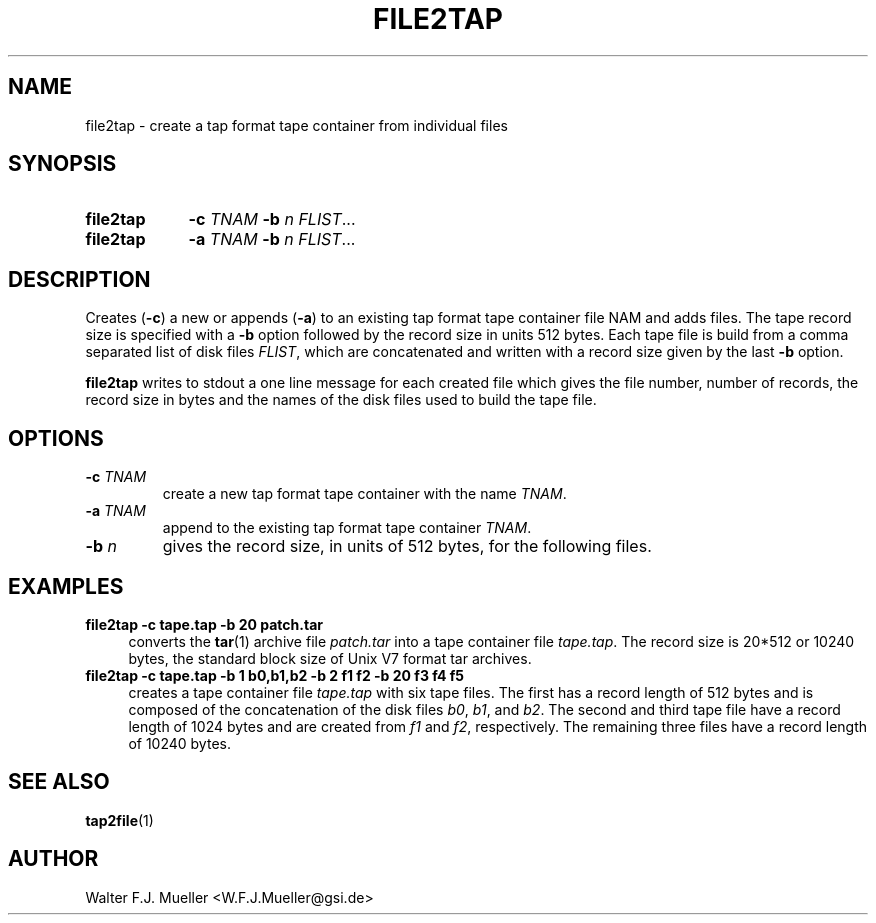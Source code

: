 .\"  -*- nroff -*-
.\"  $Id: file2tap.1 1188 2019-07-13 14:31:51Z mueller $
.\" SPDX-License-Identifier: GPL-3.0-or-later
.\" Copyright 2015- by Walter F.J. Mueller <W.F.J.Mueller@gsi.de>
.\" 
.\" ------------------------------------------------------------------
.
.TH FILE2TAP 1 2015-06-03 "Retro Project" "Retro Project Manual"
.\" ------------------------------------------------------------------
.SH NAME
file2tap \- create a tap format tape container from individual files
.\" ------------------------------------------------------------------
.SH SYNOPSIS
.
.SY file2tap
.B -c
.I TNAM
.B -b
.I n
.IR FLIST ...
.SY file2tap
.B -a
.I TNAM
.B -b
.I n
.IR FLIST ...
.YS
.
.\" ------------------------------------------------------------------
.SH DESCRIPTION
Creates (\fB-c\fR) a new or appends (\fB-a\fR) to an existing tap format tape 
container file \fTNAM\fR and adds files. The tape record size is specified
with a \fB-b\fR option followed by the record size in units 512 bytes.
Each tape file is build from a comma separated list of disk files \fIFLIST\fR, 
which are concatenated and written with a record size given by the last 
\fB-b\fR option.

\fBfile2tap\fR writes to stdout a one line message for each created file which
gives the file number, number of records, the record size in bytes and the 
names of the disk files used to build the tape file.
.
.\" ------------------------------------------------------------------
.SH OPTIONS
.
.\" ----------------------------------------------
.IP "\fB\-c \fITNAM\fR"
create a new tap format tape container with the name \fITNAM\fR.
.IP "\fB\-a \fITNAM\fR"
append to the existing tap format tape container \fITNAM\fR.
.IP "\fB\-b \fIn\fR"
gives the record size, in units of 512 bytes, for the following files.
.
.\" ------------------------------------------------------------------
.SH EXAMPLES
.IP "\fBfile2tap -c tape.tap -b 20 patch.tar\fR" 4
converts the \fBtar\fR(1) archive file \fIpatch.tar\fR into a tape
container file \fItape.tap\fR. The record size is 20*512 or 10240 bytes,
the standard block size of Unix V7 format tar archives.

.IP "\fBfile2tap -c tape.tap -b 1 b0,b1,b2 -b 2 f1 f2 -b 20 f3 f4 f5\fR" 4
creates a tape container file \fItape.tap\fR with six tape files. The first
has a record length of 512 bytes and is composed of the concatenation of the
disk files \fIb0\fR, \fIb1\fR, and \fIb2\fR. The second and third tape file
have a record length of 1024 bytes and are created from \fIf1\fR and \fIf2\fR,
respectively. The remaining three files have a record length of 10240 bytes.

.\" ------------------------------------------------------------------
.SH "SEE ALSO"
.BR tap2file (1)

.\" ------------------------------------------------------------------
.SH AUTHOR
Walter F.J. Mueller <W.F.J.Mueller@gsi.de>
